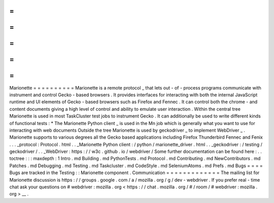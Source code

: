 =
=
=
=
=
=
=
=
=
=
Marionette
=
=
=
=
=
=
=
=
=
=
Marionette
is
a
remote
protocol
_
that
lets
out
-
of
-
process
programs
communicate
with
instrument
and
control
Gecko
-
based
browsers
.
It
provides
interfaces
for
interacting
with
both
the
internal
JavaScript
runtime
and
UI
elements
of
Gecko
-
based
browsers
such
as
Firefox
and
Fennec
.
It
can
control
both
the
chrome
-
and
content
documents
giving
a
high
level
of
control
and
ability
to
emulate
user
interaction
.
Within
the
central
tree
Marionette
is
used
in
most
TaskCluster
test
jobs
to
instrument
Gecko
.
It
can
additionally
be
used
to
write
different
kinds
of
functional
tests
:
*
The
Marionette
Python
client
_
is
used
in
the
Mn
job
which
is
generally
what
you
want
to
use
for
interacting
with
web
documents
Outside
the
tree
Marionette
is
used
by
geckodriver
_
to
implement
WebDriver
_
.
Marionette
supports
to
various
degrees
all
the
Gecko
based
applications
including
Firefox
Thunderbird
Fennec
and
Fenix
.
.
.
_protocol
:
Protocol
.
html
.
.
_Marionette
Python
client
:
/
python
/
marionette_driver
.
html
.
.
_geckodriver
:
/
testing
/
geckodriver
/
.
.
_WebDriver
:
https
:
/
/
w3c
.
github
.
io
/
webdriver
/
Some
further
documentation
can
be
found
here
:
.
.
toctree
:
:
:
maxdepth
:
1
Intro
.
md
Building
.
md
PythonTests
.
md
Protocol
.
md
Contributing
.
md
NewContributors
.
md
Patches
.
md
Debugging
.
md
Testing
.
md
Taskcluster
.
md
CodeStyle
.
md
SeleniumAtoms
.
md
Prefs
.
md
Bugs
=
=
=
=
Bugs
are
tracked
in
the
Testing
:
:
Marionette
component
.
Communication
=
=
=
=
=
=
=
=
=
=
=
=
=
The
mailing
list
for
Marionette
discussion
is
https
:
/
/
groups
.
google
.
com
/
a
/
mozilla
.
org
/
g
/
dev
-
webdriver
.
If
you
prefer
real
-
time
chat
ask
your
questions
on
#
webdriver
:
mozilla
.
org
<
https
:
/
/
chat
.
mozilla
.
org
/
#
/
room
/
#
webdriver
:
mozilla
.
org
>
__
.
